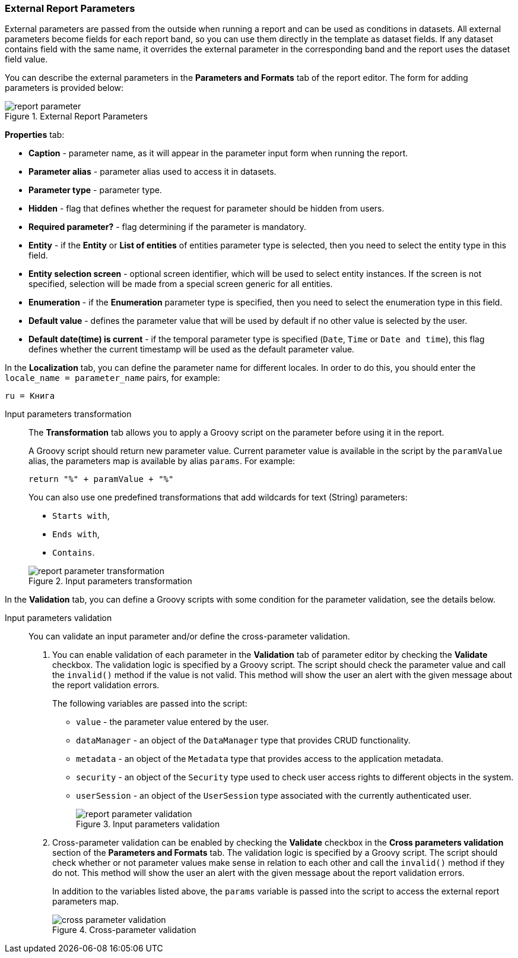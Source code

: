 :sourcesdir: ../../../source

[[parameters]]
=== External Report Parameters

External parameters are passed from the outside when running a report and can be used as conditions in datasets. All external parameters become fields for each report band, so you can use them directly in the template as dataset fields. If any dataset contains field with the same name, it overrides the external parameter in the corresponding band and the report uses the dataset field value.

You can describe the external parameters in the *Parameters and Formats* tab of the report editor. The form for adding parameters is provided below:

.External Report Parameters
image::report_parameter.png[align="center"]

*Properties* tab:

* *Caption* - parameter name, as it will appear in the parameter input form when running the report.
* *Parameter alias* - parameter alias used to access it in datasets.
* *Parameter type* - parameter type.
* *Hidden* - flag that defines whether the request for parameter should be hidden from users.
* *Required parameter?* - flag determining if the parameter is mandatory.
* *Entity* - if the *Entity* or *List of entities* of entities parameter type is selected, then you need to select the entity type in this field.
* *Entity selection screen* - optional screen identifier, which will be used to select entity instances. If the screen is not specified, selection will be made from a special screen generic for all entities.
* *Enumeration* - if the *Enumeration* parameter type is specified, then you need to select the enumeration type in this field.
* *Default value* - defines the parameter value that will be used by default if no other value is selected by the user.
* *Default date(time) is current* - if the temporal parameter type is specified (`Date`, `Time` or `Date and time`), this flag defines whether the current timestamp will be used as the default parameter value.

In the *Localization* tab, you can define the parameter name for different locales. In order to do this, you should enter the `++locale_name = parameter_name++` pairs, for example:

[source, properties]
----
ru = Книга
----

[[report_parameter_transformation]]
Input parameters transformation::
+
--
The *Transformation* tab allows you to apply a Groovy script on the parameter before using it in the report.

A Groovy script should return new parameter value. Current parameter value is available in the script by the `paramValue` alias, the parameters map is available by alias `params`. For example:

[source, plain]
----
return "%" + paramValue + "%"
----

You can also use one predefined transformations that add wildcards for text (String) parameters:

* `Starts with`,

* `Ends with`,

* `Contains`.

.Input parameters transformation
image::report_parameter_transformation.png[align="center"]
--

In the *Validation* tab, you can define a Groovy scripts with some condition for the parameter validation, see the details below.

[[report_parameter_validation]]
Input parameters validation::
+
--
You can validate an input parameter and/or define the cross-parameter validation.

. You can enable validation of each parameter in the *Validation* tab of parameter editor by checking the *Validate* checkbox. The validation logic is specified by a Groovy script. The script should check the parameter value and call the `invalid()` method if the value is not valid. This method will show the user an alert with the given message about the report validation errors.
+
The following variables are passed into the script:
+
* `value` - the parameter value entered by the user.
+
* `dataManager` - an object of the `DataManager` type that provides CRUD functionality.
+
* `metadata` - an object of the `Metadata` type that provides access to the application metadata.
+
* `security` - an object of the `Security` type used to check user access rights to different objects in the system.
+
* `userSession` - an object of the `UserSession` type associated with the currently authenticated user.
+
.Input parameters validation
image::report_parameter_validation.png[align="center"]

. Cross-parameter validation can be enabled by checking the *Validate* checkbox in the *Cross parameters validation* section of the *Parameters and Formats* tab. The validation logic is specified by a Groovy script. The script should check whether or not parameter values make sense in relation to each other and call the `invalid()` method if they do not. This method will show the user an alert with the given message about the report validation errors.
+
In addition to the variables listed above, the `params` variable is passed into the script to access the external report parameters map.
+
.Cross-parameter validation
image::cross_parameter_validation.png[align="center"]
--

